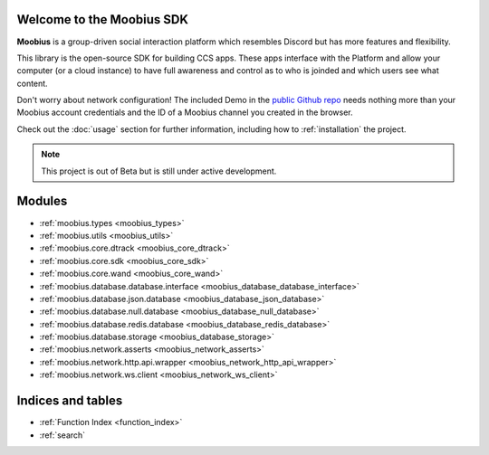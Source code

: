 
Welcome to the Moobius SDK
===================================

**Moobius** is a group-driven social interaction platform which resembles Discord but has more features and flexibility.

This library is the open-source SDK for building CCS apps. These apps interface with the Platform and allow your computer (or a cloud instance) to have full awareness and control as to who is joinded and which users see what content.

Don't worry about network configuration! The included Demo in the `public Github repo <https://github.com/groupultra/sdk-public>`_ needs nothing more than your Moobius account credentials and the ID of a Moobius channel you created in the browser.

Check out the :doc:`usage` section for further information, including
how to :ref:`installation` the project.

.. note::

   This project is out of Beta but is still under active development.

Modules
==================

* :ref:`moobius.types <moobius_types>`
* :ref:`moobius.utils <moobius_utils>`
* :ref:`moobius.core.dtrack <moobius_core_dtrack>`
* :ref:`moobius.core.sdk <moobius_core_sdk>`
* :ref:`moobius.core.wand <moobius_core_wand>`
* :ref:`moobius.database.database.interface <moobius_database_database_interface>`
* :ref:`moobius.database.json.database <moobius_database_json_database>`
* :ref:`moobius.database.null.database <moobius_database_null_database>`
* :ref:`moobius.database.redis.database <moobius_database_redis_database>`
* :ref:`moobius.database.storage <moobius_database_storage>`
* :ref:`moobius.network.asserts <moobius_network_asserts>`
* :ref:`moobius.network.http.api.wrapper <moobius_network_http_api_wrapper>`
* :ref:`moobius.network.ws.client <moobius_network_ws_client>`

Indices and tables
==================

* :ref:`Function Index <function_index>`
* :ref:`search`
